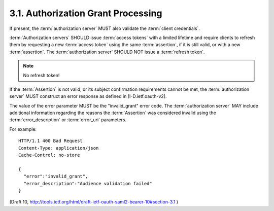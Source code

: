 3.1.  Authorization Grant Processing
----------------------------------------------------

If present, the :term:`authorization server` MUST also validate 
the :term:`client credentials`.

:term:`Authorization servers` SHOULD issue :term:`access tokens` with a limited
lifetime and require clients to refresh them by requesting a new :term:`access token` 
using the same :term:`assertion`, 
if it is still valid, or with a new :term:`assertion`.  
The :term:`authorization server` SHOULD NOT issue a :term:`refresh token`.

.. note::
    No refresh token!


If the :term:`Assertion` is not valid, or its subject confirmation
requirements cannot be met, 
the :term:`authorization server` MUST construct an error response 
as defined in [I-D.ietf.oauth-v2].  

The value of the error parameter MUST be the "invalid_grant" error code.  
The :term:`authorization server` MAY include additional information 
regarding the reasons the :term:`Assertion` was considered invalid 
using the :term:`error_description` or :term:`error_uri` parameters.

For example:

::

   HTTP/1.1 400 Bad Request
   Content-Type: application/json
   Cache-Control: no-store

   {
     "error":"invalid_grant",
     "error_description":"Audience validation failed"
   }


(Draft 10, http://tools.ietf.org/html/draft-ietf-oauth-saml2-bearer-10#section-3.1 )
